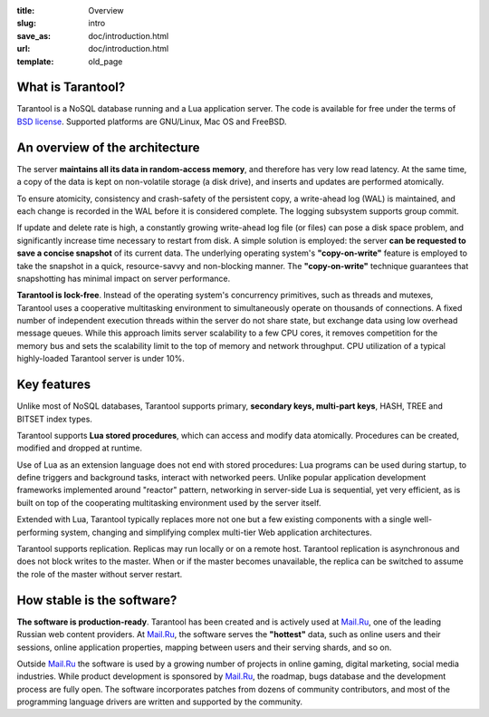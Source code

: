 :title: Overview
:slug: intro
:save_as: doc/introduction.html
:url: doc/introduction.html
:template: old_page

===============================================================================
                             What is Tarantool?
===============================================================================

Tarantool is a NoSQL database running and a Lua application server. The code is
available for free under the terms of `BSD license`_. Supported platforms are
GNU/Linux, Mac OS and FreeBSD.

===============================================================================
                     An overview of the architecture
===============================================================================

The server **maintains all its data in random-access memory**, and therefore
has very low read latency. At the same time, a copy of the data is kept on
non-volatile storage (a disk drive), and inserts and updates are performed
atomically.

To ensure atomicity, consistency and crash-safety of the persistent copy, a
write-ahead log (WAL) is maintained, and each change is recorded in the WAL
before it is considered complete. The logging subsystem supports group commit.

If update and delete rate is high, a constantly growing write-ahead log file
(or files) can pose a disk space problem, and significantly increase time
necessary to restart from disk.  A simple solution is employed: the server
**can be requested to save a concise snapshot** of its current data. The
underlying operating system's **"copy-on-write"** feature is employed to take
the snapshot in a quick, resource-savvy and non-blocking manner. The
**"copy-on-write"** technique guarantees that snapshotting has minimal impact
on server performance.

**Tarantool is lock-free**. Instead of the operating system's concurrency
primitives, such as threads and mutexes, Tarantool uses a cooperative
multitasking environment to simultaneously operate on thousands of
connections. A fixed number of independent execution threads within
the server do not share state, but exchange data using low overhead
message queues. While this approach limits server scalability to a
few CPU cores, it removes competition for the memory bus and sets the
scalability limit to the top of memory and network throughput. CPU
utilization of a typical highly-loaded Tarantool server is under 10%.

===============================================================================
                             Key features
===============================================================================

Unlike most of NoSQL databases, Tarantool supports primary, **secondary keys,
multi-part keys**, HASH, TREE and BITSET index types.

Tarantool supports **Lua stored procedures**, which can access and modify data
atomically. Procedures can be created, modified and dropped at runtime.

Use of Lua as an extension language does not end with stored procedures: Lua
programs can be used during startup, to define triggers and background tasks,
interact with networked peers. Unlike popular application development
frameworks implemented around "reactor" pattern, networking in server-side Lua
is sequential, yet very efficient, as is built on top of the cooperating
multitasking environment used by the server itself.

Extended with Lua, Tarantool typically replaces more not one but a few existing
components with a single well-performing system, changing and simplifying
complex multi-tier Web application architectures.

Tarantool supports replication. Replicas may run locally or on a remote host.
Tarantool replication is asynchronous and does not block writes to the master.
When or if the master becomes unavailable, the replica can be switched to
assume the role of the master without server restart.

===============================================================================
                       How stable is the software?
===============================================================================

**The software is production-ready**. Tarantool has been created and is actively
used at `Mail.Ru`_, one of the leading Russian web content providers. At `Mail.Ru`_,
the software serves the **"hottest"** data, such as online users and their
sessions, online application properties, mapping between users and their
serving shards, and so on.

Outside `Mail.Ru`_ the software is used by a growing number of projects in online
gaming, digital marketing, social media industries. While product development
is sponsored by `Mail.Ru`_, the roadmap, bugs database and the development process
are fully open. The software incorporates patches from dozens of community
contributors, and most of the programming language drivers are written and
supported by the community.

.. _BSD license: http://www.gnu.org/licenses/license-list.html#ModifiedBSD
.. _Mail.Ru: http://api.mail.ru
